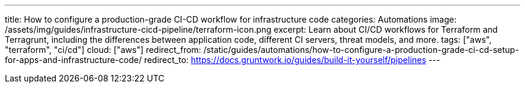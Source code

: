 ---
title: How to configure a production-grade CI-CD workflow for infrastructure code
categories: Automations
image: /assets/img/guides/infrastructure-cicd-pipeline/terraform-icon.png
excerpt: Learn about CI/CD workflows for Terraform and Terragrunt, including the differences between application code, different CI servers, threat models, and more.
tags: ["aws", "terraform", "ci/cd"]
cloud: ["aws"]
redirect_from: /static/guides/automations/how-to-configure-a-production-grade-ci-cd-setup-for-apps-and-infrastructure-code/
redirect_to: https://docs.gruntwork.io/guides/build-it-yourself/pipelines
---
